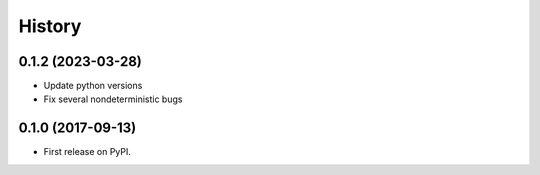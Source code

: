 =======
History
=======

0.1.2 (2023-03-28)
------------------

* Update python versions
* Fix several nondeterministic bugs


0.1.0 (2017-09-13)
------------------

* First release on PyPI.
